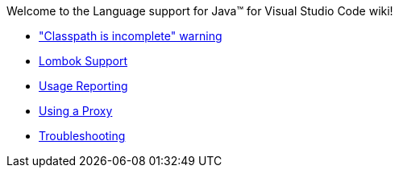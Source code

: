 Welcome to the Language support for Java™ for Visual Studio Code wiki!

- https://github.com/redhat-developer/vscode-java/wiki/%22Classpath-is-incomplete%22-warning["Classpath is incomplete" warning]
- https://github.com/redhat-developer/vscode-java/wiki/Lombok-support[Lombok Support]
- https://github.com/redhat-developer/vscode-java/wiki/Usage-reporting[Usage Reporting]
- https://github.com/redhat-developer/vscode-java/wiki/Using-a-Proxy[Using a Proxy]
- https://github.com/redhat-developer/vscode-java/wiki/Troubleshooting[Troubleshooting]